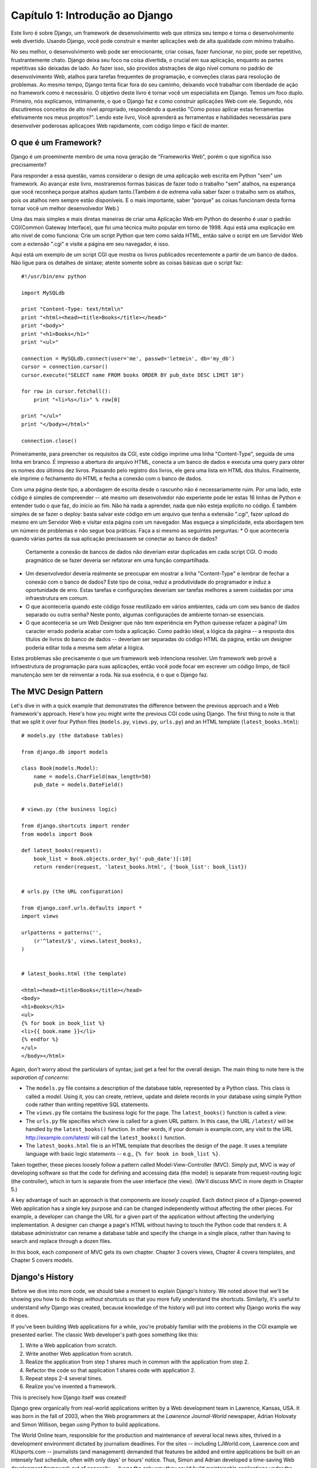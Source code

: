 =================================
Capítulo 1: Introdução ao Django
=================================

Este livro é sobre Django, um framework de desenvolvimento web que otimiza seu tempo
e torna o desenvolvimento web divertido. Usando Django, você pode construir e manter 
aplicações web de alta qualidade com mínimo trabalho.

No seu melhor, o desenvolvimento web pode ser emocionante, criar coisas, fazer funcionar,
no pior, pode ser repetitivo, frustrantemente chato. Django deixa seu foco na coisa divertida,
o crucial em sua aplicação, enquanto as partes repetitivas são deixadas de lado.
Ao fazer isso, são providos abstrações de algo nível comuns no padrão de desenvolvimento Web,
atalhos para tarefas frequentes de programação, e conveções claras para resolução de problemas.
Ao mesmo tempo, Django tenta ficar fora do seu caminho,
deixando você trabalhar com liberdade de ação no framework como é necessário.
O objetivo deste livro é tornar você um especialista em Django. Temos um foco duplo.
Primeiro, nós explicamos, intimamente, o que o Django faz e como construir aplicações Web com ele.
Segundo, nós discutiremos conceitos de alto nível apropriado, respondendo a questão
"Como posso aplicar estas ferramentas efetivamente nos meus projetos?". Lendo este livro,
Você aprenderá as ferramentas e habilidades necessárias para desenvolver poderosas
aplicaçoes Web rapidamente, com código limpo e fácil de manter.

O que é um Framework?
=====================
Django é um proeminente membro de uma nova geração de "Frameworks Web", porém o que significa isso precisamente?

Para responder a essa questão, vamos considerar o design de uma aplicação web escrita em Python "sem" um framework.
Ao avançar este livro, mostraremos formas básicas de fazer todo o trabalho "sem" atalhos, na esperança que você reconheça
porque atalhos ajudam tanto.(Também é de extrema valia saber fazer o trabalho sem os atalhos, pois os atalhos nem sempre estão disponíveis.
E o mais importante, saber "porque" as coisas funcionam desta forma tornar você um melhor desenvolvedor Web.)

Uma das mais simples e mais diretas maneiras de criar uma Aplicação Web em Python do desenho é usar o padrão CGI(Common Gateway Interface),
que foi uma técnica muito popular em torno de 1998. Aqui está uma explicação em alto nível de como funciona: Crie um script Python que tem como saída
HTML, então salve o script em um Servidor Web com a extensão ".cgi" e visite a página em seu navegador, é isso.

Aqui está um exemplo de um script CGI que mostra os livros publicados recentemente a partir de um banco de dados.
Não ligue para os detalhes de sintaxe; atente somente sobre as coisas básicas que o script faz::

    #!/usr/bin/env python

    import MySQLdb

    print "Content-Type: text/html\n"
    print "<html><head><title>Books</title></head>"
    print "<body>"
    print "<h1>Books</h1>"
    print "<ul>"

    connection = MySQLdb.connect(user='me', passwd='letmein', db='my_db')
    cursor = connection.cursor()
    cursor.execute("SELECT name FROM books ORDER BY pub_date DESC LIMIT 10")

    for row in cursor.fetchall():
        print "<li>%s</li>" % row[0]

    print "</ul>"
    print "</body></html>"

    connection.close()

Primeiramente, para preencher os requisitos da CGI, este código imprime uma linha
"Content-Type", seguida de uma linha em branco. É impresso a abertura do arquivo HTML,
conecta a um banco de dados e executa uma query para obter os nomes dos últimos dez livros.
Passando pelo registro dos livros, ele gera uma lista em HTML dos títulos. Finalmente, ele
imprime o fechamento do HTML e fecha a conexão com o banco de dados.

Com uma página deste tipo, a abordagem de escrita desde o rascunho não é necessariamente ruim.
Por uma lado, este código é simples de compreender -- até mesmo um desenvolvedor não experiente
pode ler estas 16 linhas de Python e entender tudo o que faz, do início ao fim.
Não há nada a aprender, nada que não esteja explícito no código.
É também simples de se fazer o deploy: basta salvar este código em um arquivo que tenha a extensão
".cgi", fazer upload do mesmo em um Servidor Web e visitar esta página com um navegador.
Mas esqueça a simplicidade, esta abordagem tem um número de problemas e não segue boa práticas.
Faça a si mesmo as seguintes perguntas:
* O que aconteceria quando várias partes da sua aplicação precisassem se conectar ao banco de dados?
  Certamente a conexão de bancos de dados não deveriam estar duplicadas em cada script CGI.
  O modo pragmático de se fazer deveria ser refatorar em uma função compartilhada.

* Um desenvolvedor deveria realmente se preocupar em mostrar a linha "Content-Type" 
  e lembrar de fechar a conexão com o banco de dados?
  Este tipo de coisa, reduz a produtividade do programador e induz a oportunidade de erro.
  Estas tarefas e configurações deveriam ser tarefas melhores a serem cuidadas por uma infraestrutura em comum.
  
* O que aconteceria quando este código fosse reutilizado em vários ambientes, cada um com seu banco de dados separado
  ou outra senha? Neste ponto, algumas configurações de ambiente tornan-se essenciais.

* O que aconteceria se um Web Designer que não tem experiência em Python quisesse refazer a página?
  Um caracter errado poderia acabar com toda a aplicação. Como padrão ideal, a lógica da página --
  a resposta dos títulos de livros do banco de dados -- deveriam ser separadas do código HTML da página, então um 
  designer poderia editar toda a mesma sem afetar a lógica.

Estes problemas são precisamente o que um framework web intenciona resolver.
Um framework web provê a infraestrutura de programação para suas aplicações, então você pode
focar em escrever um código limpo, de fácil manutenção sem ter de reinventar a roda.
Na sua essência, é o que o Django faz.


The MVC Design Pattern
======================

Let's dive in with a quick example that demonstrates the difference between the
previous approach and a Web framework's approach. Here's how you might write
the previous CGI code using Django. The first thing to note is that that we
split it over four Python files (``models.py``, ``views.py``, ``urls.py``) and
an HTML template (``latest_books.html``)::

    # models.py (the database tables)

    from django.db import models

    class Book(models.Model):
        name = models.CharField(max_length=50)
        pub_date = models.DateField()


    # views.py (the business logic)

    from django.shortcuts import render
    from models import Book

    def latest_books(request):
        book_list = Book.objects.order_by('-pub_date')[:10]
        return render(request, 'latest_books.html', {'book_list': book_list})


    # urls.py (the URL configuration)

    from django.conf.urls.defaults import *
    import views

    urlpatterns = patterns('',
        (r'^latest/$', views.latest_books),
    )


    # latest_books.html (the template)

    <html><head><title>Books</title></head>
    <body>
    <h1>Books</h1>
    <ul>
    {% for book in book_list %}
    <li>{{ book.name }}</li>
    {% endfor %}
    </ul>
    </body></html>

Again, don't worry about the particulars of syntax; just get a feel for the
overall design. The main thing to note here is the *separation of concerns*:

* The ``models.py`` file contains a description of the database table,
  represented by a Python class. This class is called a *model*. Using it,
  you can create, retrieve, update and delete records in your database
  using simple Python code rather than writing repetitive SQL statements.

* The ``views.py`` file contains the business logic for the page. The
  ``latest_books()`` function is called a *view*.

* The ``urls.py`` file specifies which view is called for a given URL
  pattern. In this case, the URL ``/latest/`` will be handled by the
  ``latest_books()`` function. In other words, if your domain is
  example.com, any visit to the URL http://example.com/latest/ will call
  the ``latest_books()`` function.

* The ``latest_books.html`` file is an HTML template that describes the
  design of the page. It uses a template language with basic logic
  statements -- e.g., ``{% for book in book_list %}``.

Taken together, these pieces loosely follow a pattern called
Model-View-Controller (MVC). Simply put, MVC is way of developing software so
that the code for defining and accessing data (the model) is separate from
request-routing logic (the controller), which in turn is separate from the user
interface (the view). (We'll discuss MVC in more depth in Chapter 5.)

A key advantage of such an approach is that components are *loosely coupled*.
Each distinct piece of a Django-powered Web application has a single key
purpose and can be changed independently without affecting the other pieces.
For example, a developer can change the URL for a given part of the application
without affecting the underlying implementation. A designer can change a page's
HTML without having to touch the Python code that renders it. A database
administrator can rename a database table and specify the change in a single
place, rather than having to search and replace through a dozen files.

In this book, each component of MVC gets its own chapter. Chapter 3 covers
views, Chapter 4 covers templates, and Chapter 5 covers models.

Django's History
================

Before we dive into more code, we should take a moment to explain Django's
history. We noted above that we'll be showing you how to do things *without*
shortcuts so that you more fully understand the shortcuts. Similarly, it's
useful to understand *why* Django was created, because knowledge of the history
will put into context why Django works the way it does.

If you've been building Web applications for a while, you're probably familiar
with the problems in the CGI example we presented earlier. The classic Web
developer's path goes something like this:

1. Write a Web application from scratch.
2. Write another Web application from scratch.
3. Realize the application from step 1 shares much in common with the
   application from step 2.
4. Refactor the code so that application 1 shares code with application 2.
5. Repeat steps 2-4 several times.
6. Realize you've invented a framework.

This is precisely how Django itself was created!

Django grew organically from real-world applications written by a Web
development team in Lawrence, Kansas, USA. It was born in the fall of 2003,
when the Web programmers at the *Lawrence Journal-World* newspaper, Adrian
Holovaty and Simon Willison, began using Python to build applications.

The World Online team, responsible for the production and maintenance of
several local news sites, thrived in a development environment dictated by
journalism deadlines. For the sites -- including LJWorld.com, Lawrence.com and
KUsports.com -- journalists (and management) demanded that features be added
and entire applications be built on an intensely fast schedule, often with only
days' or hours' notice. Thus, Simon and Adrian developed a time-saving Web
development framework out of necessity -- it was the only way they could build
maintainable applications under the extreme deadlines.

In summer 2005, after having developed this framework to a point where it was
efficiently powering most of World Online's sites, the team, which now included
Jacob Kaplan-Moss, decided to release the framework as open source software.
They released it in July 2005 and named it Django, after the jazz guitarist
Django Reinhardt.

Now, several years later, Django is a well-established open source project with
tens of thousands of users and contributors spread across the planet. Two of
the original World Online developers (the "Benevolent Dictators for Life,"
Adrian and Jacob) still provide central guidance for the framework's growth,
but it's much more of a collaborative team effort.

This history is relevant because it helps explain two key things. The first is
Django's "sweet spot." Because Django was born in a news environment, it offers
several features (such as its admin site, covered in Chapter 6) that are
particularly well suited for "content" sites -- sites like Amazon.com,
craigslist.org, and washingtonpost.com that offer dynamic, database-driven
information. Don't let that turn you off, though -- although Django is
particularly good for developing those sorts of sites, that doesn't preclude it
from being an effective tool for building any sort of dynamic Web site.
(There's a difference between being *particularly effective* at something and
being *ineffective* at other things.)

The second matter to note is how Django's origins have shaped the culture of
its open source community. Because Django was extracted from real-world code,
rather than being an academic exercise or commercial product, it is acutely
focused on solving Web development problems that Django's developers themselves
have faced -- and continue to face. As a result, Django itself is actively
improved on an almost daily basis. The framework's maintainers have a vested
interest in making sure Django saves developers time, produces applications
that are easy to maintain and performs well under load. If nothing else, the
developers are motivated by their own selfish desires to save themselves time
and enjoy their jobs. (To put it bluntly, they eat their own dog food.)

.. AH The following sections are the type of content that typically appears
.. AH in a book's Introduction section, but we include it here because this
.. AH chapter serves as an introduction.

How to Read This Book
=====================

In writing this book, we tried to strike a balance between readability and
reference, with a bias toward readability. Our goal with this book, as stated
earlier, is to make you a Django expert, and we believe the best way to teach is
through prose and plenty of examples, rather than providing an exhaustive
but bland catalog of Django features. (As the saying goes, you can't expect to
teach somebody how to speak a language merely by teaching them the alphabet.)

With that in mind, we recommend that you read Chapters 1 through 12 in order.
They form the foundation of how to use Django; once you've read them, you'll be
able to build and deploy Django-powered Web sites. Specifically, Chapters 1
through 7 are the "core curriculum," Chapters 8 through 11 cover more advanced
Django usage, and Chapter 12 covers deployment. The remaining chapters, 13
through 20, focus on specific Django features and can be read in any order.

The appendixes are for reference. They, along with the free documentation at
http://www.djangoproject.com/, are probably what you'll flip back to occasionally to
recall syntax or find quick synopses of what certain parts of Django do.

Required Programming Knowledge
------------------------------

Readers of this book should understand the basics of procedural and
object-oriented programming: control structures (e.g., ``if``, ``while``,
``for``), data structures (lists, hashes/dictionaries), variables, classes and
objects.

Experience in Web development is, as you may expect, very helpful, but it's
not required to understand this book. Throughout the book, we try to promote
best practices in Web development for readers who lack this experience.

Required Python Knowledge
-------------------------

At its core, Django is simply a collection of libraries written in the Python
programming language. To develop a site using Django, you write Python code
that uses these libraries. Learning Django, then, is a matter of learning how
to program in Python and understanding how the Django libraries work.

If you have experience programming in Python, you should have no trouble diving
in. By and large, the Django code doesn't perform a lot of "magic" (i.e.,
programming trickery whose implementation is difficult to explain or
understand). For you, learning Django will be a matter of learning Django's
conventions and APIs.

If you don't have experience programming in Python, you're in for a treat.
It's easy to learn and a joy to use! Although this book doesn't include a full
Python tutorial, it highlights Python features and functionality where
appropriate, particularly when code doesn't immediately make sense. Still, we
recommend you read the official Python tutorial, available online at
http://docs.python.org/tut/. We also recommend Mark Pilgrim's free book
*Dive Into Python*, available at http://www.diveintopython.net/ and published in
print by Apress.

Required Django Version
-----------------------

This book covers Django 1.4.

Django's developers maintain backwards compatibility as much as possible, but
occasionally introduce some backwards incompatible changes.  The changes in each
release are always covered in the release notes, which you can find here:
https://docs.djangoproject.com/en/dev/releases/1.X


Getting Help
------------

One of the greatest benefits of Django is its kind and helpful user community.
For help with any aspect of Django -- from installation, to application design,
to database design, to deployment -- feel free to ask questions online.

* The django-users mailing list is where thousands of Django users hang out
  to ask and answer questions. Sign up for free at http://www.djangoproject.com/r/django-users.

* The Django IRC channel is where Django users hang out to chat and help
  each other in real time. Join the fun by logging on to #django on the
  Freenode IRC network.

What's Next
-----------

In :doc:`chapter02`, we'll get started with Django, covering installation and
initial setup.

